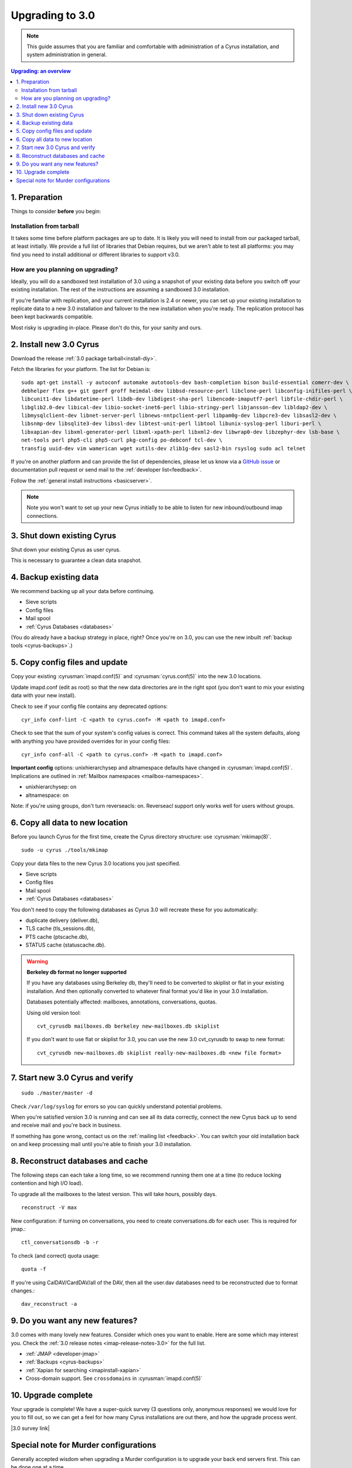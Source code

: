 .. _upgrade:

================
Upgrading to 3.0
================

.. note::

    This guide assumes that you are familiar and comfortable with administration of a
    Cyrus installation, and system administration in general.

..  contents:: Upgrading: an overview
    :local:

1. Preparation
--------------

Things to consider **before** you begin:

Installation from tarball
#########################

It takes some time before platform packages are up to date. It is likely you will need to install from our packaged tarball, at least initially. We provide a full list of libraries that Debian requires, but we aren't able to test all platforms: you may find you need to install additional or different libraries to support v3.0.

How are you planning on upgrading?
##################################

Ideally, you will do a sandboxed test installation of 3.0 using a snapshot of your existing data before you switch off your existing installation. The rest of the instructions are assuming a sandboxed 3.0 installation.

If you're familiar with replication, and your current installation is 2.4 or newer, you can set up your existing
installation to replicate data to a new 3.0 installation and failover to the new installation when you're
ready. The replication protocol has been kept backwards compatible.

Most risky is upgrading in-place. Please don't do this, for your sanity and ours.

2. Install new 3.0 Cyrus
------------------------

Download the release :ref:`3.0 package tarball<install-diy>`.

Fetch the libraries for your platform. The list for Debian is::

    sudo apt-get install -y autoconf automake autotools-dev bash-completion bison build-essential comerr-dev \
    debhelper flex g++ git gperf groff heimdal-dev libbsd-resource-perl libclone-perl libconfig-inifiles-perl \
    libcunit1-dev libdatetime-perl libdb-dev libdigest-sha-perl libencode-imaputf7-perl libfile-chdir-perl \
    libglib2.0-dev libical-dev libio-socket-inet6-perl libio-stringy-perl libjansson-dev libldap2-dev \
    libmysqlclient-dev libnet-server-perl libnews-nntpclient-perl libpam0g-dev libpcre3-dev libsasl2-dev \
    libsnmp-dev libsqlite3-dev libssl-dev libtest-unit-perl libtool libunix-syslog-perl liburi-perl \
    libxapian-dev libxml-generator-perl libxml-xpath-perl libxml2-dev libwrap0-dev libzephyr-dev lsb-base \
    net-tools perl php5-cli php5-curl pkg-config po-debconf tcl-dev \
    transfig uuid-dev vim wamerican wget xutils-dev zlib1g-dev sasl2-bin rsyslog sudo acl telnet

If you're on another platform and can provide the list of dependencies, please
let us know via a `GitHub issue <https://github.com/cyrusimap/cyrus-imapd/issues>`_ or documentation pull request or send mail to the :ref:`developer list<feedback>`.

Follow the :ref:`general install instructions <basicserver>`.

.. note::

    Note you won't want to set up your new Cyrus initially to be able to listen for new inbound/outbound imap connections.

3. Shut down existing Cyrus
---------------------------

Shut down your existing Cyrus as user cyrus.

This is necessary to guarantee a clean data snapshot.

4. Backup existing data
-----------------------

We recommend backing up all your data before continuing.

* Sieve scripts
* Config files
* Mail spool
* :ref:`Cyrus Databases <databases>`

(You do already have a backup strategy in place, right? Once you're on 3.0, you can
use the new inbuilt :ref:`backup tools <cyrus-backups>`.)

5. Copy config files and update
-------------------------------

Copy your existing :cyrusman:`imapd.conf(5)` and :cyrusman:`cyrus.conf(5)` into the new 3.0 locations.

Update imapd.conf (edit as root) so that the new data directories are in the right spot (you don't want to mix
your existing data with your new install).

Check to see if your config file contains any deprecated options::

    cyr_info conf-lint -C <path to cyrus.conf> -M <path to imapd.conf>

Check to see that the sum of your system's config values is correct. This command
takes all the system defaults, along with anything you have provided overrides for
in your config files::

    cyr_info conf-all -C <path to cyrus.conf> -M <path to imapd.conf>

**Important config** options: unixhierarchysep and altnamespace defaults have changed
in :cyrusman:`imapd.conf(5)`. Implications are outlined in :ref:`Mailbox namespaces <mailbox-namespaces>`.

* unixhierarchysep: on
* altnamespace: on

Note: if you're using groups, don't turn reverseacls: on. Reverseacl support
only works well for users without groups.


6. Copy all data to new location
--------------------------------

Before you launch Cyrus for the first time, create the Cyrus directory structure: use :cyrusman:`mkimap(8)`.

::

    sudo -u cyrus ./tools/mkimap

Copy your data files to the new Cyrus 3.0 locations you just specified.

* Sieve scripts
* Config files
* Mail spool
* :ref:`Cyrus Databases <databases>`

You don't need to copy the following databases as Cyrus 3.0 will recreate these for you automatically:

* duplicate delivery (deliver.db),
* TLS cache (tls_sessions.db),
* PTS cache (ptscache.db),
* STATUS cache (statuscache.db).

.. warning::

    **Berkeley db format no longer supported**

    If you have any databases using Berkeley db, they'll need to be converted to skiplist or flat in your
    existing installation. And then optionally converted to whatever final format
    you'd like in your 3.0 installation.

    Databases potentially affected: mailboxes, annotations, conversations, quotas.

    Using old version tool::

       cvt_cyrusdb mailboxes.db berkeley new-mailboxes.db skiplist

    If you don't want to use flat or skiplist for 3.0, you can use the new 3.0 cvt_cyrusdb to swap to new format::

       cvt_cyrusdb new-mailboxes.db skiplist really-new-mailboxes.db <new file format>


7. Start new 3.0 Cyrus and verify
---------------------------------

::

    sudo ./master/master -d

Check ``/var/log/syslog`` for errors so you can quickly understand potential problems.

When you're satisfied version 3.0 is running and can see all its data correctly,
connect the new Cyrus back up to send and receive mail and you're
back in business.

If something has gone wrong, contact us on the :ref:`mailing list <feedback>`.
You can switch your old installation back on
and keep processing mail until you're able to finish your 3.0 installation.

8. Reconstruct databases and cache
----------------------------------

The following steps can each take a long time, so we recommend
running them one at a time (to reduce locking contention and high I/O load).

To upgrade all the mailboxes to the latest version. This will take hours, possibly days.

::

    reconstruct -V max

New configuration: if turning on conversations, you need to create conversations.db for each user.
This is required for jmap.::

     ctl_conversationsdb -b -r

To check (and correct) quota usage::

    quota -f

If you're using CalDAV/CardDAV/all of the DAV, then all the user.dav databases need
to be reconstructed due to format changes.::

    dav_reconstruct -a

9. Do you want any new features?
--------------------------------

3.0 comes with many lovely new features. Consider which ones you want to enable.
Here are some which may interest you. Check the :ref:`3.0 release notes <imap-release-notes-3.0>`
for the full list.

* :ref:`JMAP <developer-jmap>`
* :ref:`Backups <cyrus-backups>`
* :ref:`Xapian for searching <imapinstall-xapian>`
* Cross-domain support. See ``crossdomains`` in :cyrusman:`imapd.conf(5)`

10. Upgrade complete
--------------------

Your upgrade is complete! We have a super-quick survey (3 questions only,
anonymous responses) we would love for you to fill out, so we can get a feel for
how many Cyrus installations are out there, and how the upgrade process went.

|3.0 survey link|

.. |3.0 survey link| raw:: html

    <a href="https://cyrusimap.typeform.com/to/YI9P0f" target="_blank">
    I'll fill in the survey right now</a> (opens in a new window)


Special note for Murder configurations
--------------------------------------

Generally accepted wisdom when upgrading a Murder configuration is to
upgrade your back end servers first. This can be done one at a time.

Then upgrade your front ends and the mupdate master.
